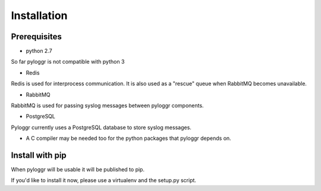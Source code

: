 ============
Installation
============

Prerequisites
=============

- python 2.7

So far pyloggr is not compatible with python 3

- Redis

Redis is used for interprocess communication. It is also used as a "rescue" queue when RabbitMQ becomes
unavailable.

- RabbitMQ

RabbitMQ is used for passing syslog messages between pyloggr components.

- PostgreSQL

Pyloggr currently uses a PostgreSQL database to store syslog messages.

- A C compiler may be needed too for the python packages that pyloggr depends on.

Install with pip
================

When pyloggr will be usable it will be published to pip.

If you'd like to install it now, please use a virtualenv and the setup.py script.
